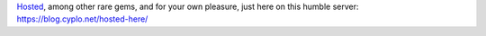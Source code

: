 `Hosted <https://blog.cyplo.net/hosted/pocorgtfo07.pdf>`__, among other
rare gems, and for your own pleasure, just here on this humble server:
https://blog.cyplo.net/hosted-here/
